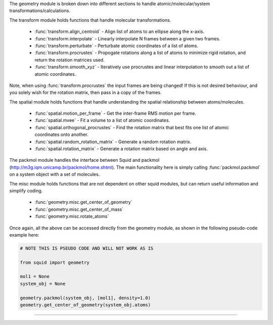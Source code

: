 The geometry module is broken down into different sections to handle atomic/molecular/system transformations/calculations.

The transform module holds functions that handle molecular transformations.

    - :func:`transform.align_centroid` - Align list of atoms to an ellipse along the x-axis.
    - :func:`transform.interpolate` - Linearly interpolate N frames between a given two frames.
    - :func:`transform.perturbate` - Perturbate atomic coordinates of a list of atoms.
    - :func:`transform.procrustes` - Propogate rotations along a list of atoms to minimize rigid rotation, and return the rotation matrices used.
    - :func:`transform.smooth_xyz` - Iteratively use procrustes and linear interpolation to smooth out a list of atomic coordinates.

Note, when using :func:`transform.procrustes` the input frames are being changed! If this is not desired behaviour, and you solely wish for the rotation matrix, then pass in a copy of the frames.

The spatial module holds functions that handle understanding the spatial relationship between atoms/molecules.

    - :func:`spatial.motion_per_frame` - Get the inter-frame RMS motion per frame.
    - :func:`spatial.mvee` - Fit a volume to a list of atomic coordinates.
    - :func:`spatial.orthogonal_procrustes` - Find the rotation matrix that best fits one list of atomic coordinates onto another.
    - :func:`spatial.random_rotation_matrix` - Generate a random rotation matrix.
    - :func:`spatial.rotation_matrix` - Generate a rotation matrix based on angle and axis.

The packmol module handles the interface between Squid and packmol (http://m3g.iqm.unicamp.br/packmol/home.shtml).  The main functionality here is simply calling :func:`packmol.packmol` on a system object with a set of molecules.

The misc module holds functions that are not dependent on other squid modules, but can return useful information and simplify coding.

    - :func:`geometry.misc.get_center_of_geometry`
    - :func:`geometry.misc.get_center_of_mass`
    - :func:`geometry.misc.rotate_atoms`

Once again, all the above can be accessed directly from the geometry module, as shown in the following pseudo-code example here:

.. code-block:: python

    # NOTE THIS IS PSEUDO CODE AND WILL NOT WORK AS IS

    from squid import geometry

    mol1 = None
    system_obj = None

    geometry.packmol(system_obj, [mol1], density=1.0)
    geometry.get_center_of_geometry(system_obj.atoms)


------------
